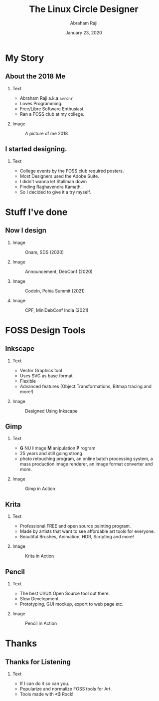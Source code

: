#+TITLE: The Linux Circle Designer
#+AUTHOR: Abraham Raji
#+EMAIL: avronr@tuta.io
#+DATE: January 23, 2020
#+DESCRIPTION: State of FOSS Design
#+BEAMER_HEADER: \subtitle{The story of how my love for free software turned me into a designer}}
#+BEAMER_HEADER:\titlegraphic{\includegraphics[height=.1\textheight]{./logo.png}}
#+KEYWORDS: foss design
#+LANGUAGE:  en
#+OPTIONS:   H:2 num:nil ^:{} toc:nil
#+LaTeX_CLASS_OPTIONS: [presentation]
#+BEAMER_THEME: Luebeck
#+EXCLUDE_TAGS: noexport
#+PROPERTY:  header-args :eval no

* My Story
** About the 2018 Me
*** Text
:PROPERTIES:
:BEAMER_col: 0.5
:END:
- Abraham Raji a.k.a =avronr=
- Loves Programming.
- Free/Libre Software Enthusiast.
- Ran a FOSS club at my college.
*** Image
:PROPERTIES:
:BEAMER_col: 0.5
:END:
#+caption: A picture of me 2018
#+ATTR_LATEX: :height 40mm
[[file:./meold.png]]
** I started designing.
*** Text
:PROPERTIES:
:BEAMER_col: 0.7
:END:
 - College events by the FOSS club required posters.
 - Most Designers used the Adobe Suite.
 - I didn't wanna let Stallman down
 - Finding Raghavendra Kamath.
 - So I decided to give it a try myself.
* Stuff I've done
** Now I design
*** Image
:PROPERTIES:
:BEAMER_col: 0.25
:END:
#+caption: Onam, SDS (2020)
[[file:./onam4.png]]
*** Image
:PROPERTIES:
:BEAMER_col: 0.25
:END:
#+caption: Announcement, DebConf (2020)
[[file:./theyyam.png]]
*** Image
:PROPERTIES:
:BEAMER_col: 0.25
:END:
#+caption: CodeIn, Pehia Summit (2021)
[[file:./codein.png]]
*** Image
:PROPERTIES:
:BEAMER_col: 0.25
:END:
#+caption: CPF, MiniDebConf India (2021)
[[file:./cpfdraft.png]]
* FOSS Design Tools
** Inkscape
*** Text
:PROPERTIES:
:BEAMER_col: 0.5
:END:
- Vector Graphics tool
- Uses SVG as base format
- Flexible
- Advanced features (Object Transformations, Bitmap tracing and more!)
*** Image
:PROPERTIES:
:BEAMER_col: 0.5
:END:
#+caption: Designed Using Inkscape
[[file:./inkscape.png]]
** Gimp
*** Text
:PROPERTIES:
:BEAMER_COL: 0.5
:END:
- *G* NU  *I* mage  *M* anipulation  *P* rogram
- 25 years and still going strong.
- photo retouching program, an online batch processing system, a mass production image renderer, an image format converter and more.
*** Image
:PROPERTIES:
:BEAMER_col: 0.5
:END:
#+caption: Gimp in Action
[[file:./gimp.png]]
** Krita
*** Text
:PROPERTIES:
:BEAMER_COL: 0.4
:END:
- Professional FREE and open source painting program.
- Made by artists that want to see affordable art tools for everyone.
- Beautiful Brushes, Animation, HDR, Scripting and more!
*** Image
:PROPERTIES:
:BEAMER_COL: 0.6
:END:
#+caption: Krita in Action
[[file:./krita.png]]
** Pencil
*** Text
:PROPERTIES:
:BEAMER_COL: 0.4
:END:
- The best UI/UX Open Source tool out there.
- Slow Development.
- Prototyping, GUI mockup, export to web page etc.
*** Image
:PROPERTIES:
:BEAMER_COL: 0.6
:END:
#+caption: Pencil in Action
[[file:./pencil.png]]
* Thanks
** Thanks for Listening
*** Text
:PROPERTIES:
:BEAMER_COL: 0.6
:END:
- If I can do it so can you.
- Popularize and normalize FOSS tools for Art.
- Tools made with **<3** Rock!
